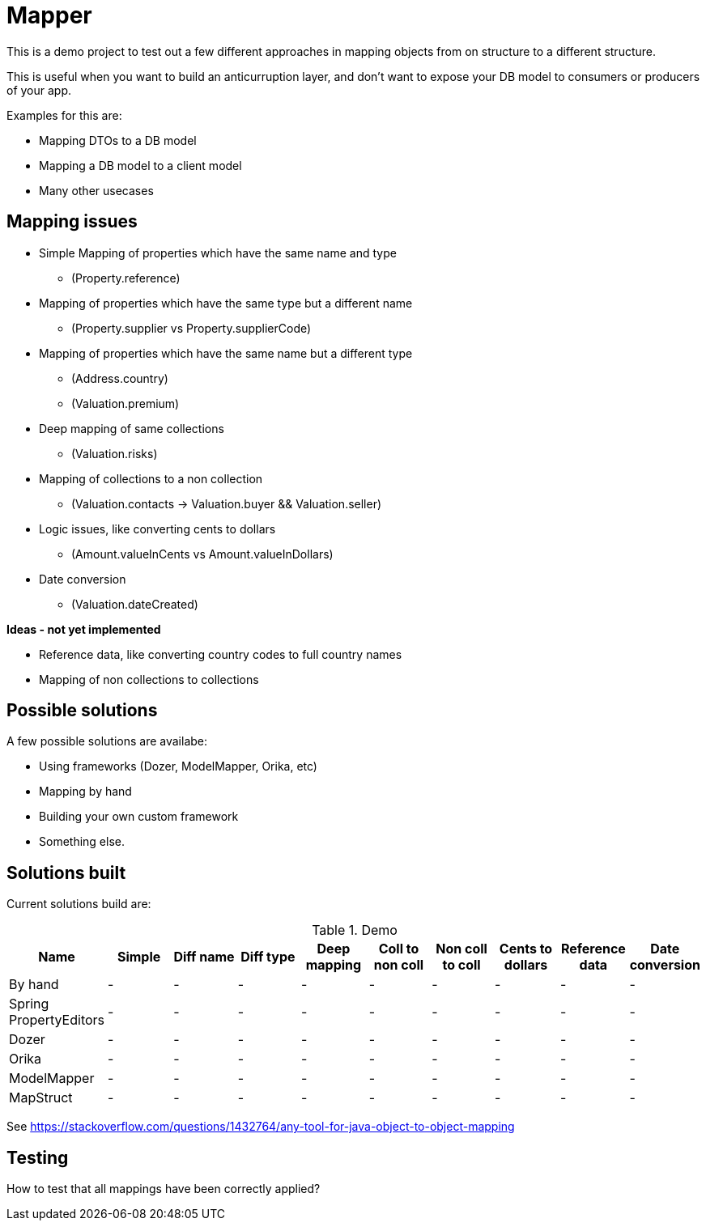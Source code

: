 = Mapper

This is a demo project to test out a few different approaches in mapping objects from on structure to a different structure.

This is useful when you want to build an anticurruption layer, and don't want to expose your DB model to consumers or producers of your app.

Examples for this are:

* Mapping DTOs to a DB model
* Mapping a DB model to a client model
* Many other usecases

== Mapping issues

- Simple Mapping of properties which have the same name and type
  * (Property.reference)
- Mapping of properties which have the same type but a different name
  ** (Property.supplier vs Property.supplierCode)
- Mapping of properties which have the same name but a different type
  ** (Address.country)
  ** (Valuation.premium)
- Deep mapping of same collections
  ** (Valuation.risks)
- Mapping of collections to a non collection
  ** (Valuation.contacts -> Valuation.buyer && Valuation.seller)

- Logic issues, like converting cents to dollars
  ** (Amount.valueInCents vs Amount.valueInDollars)
- Date conversion
  ** (Valuation.dateCreated)

*Ideas - not yet implemented*

- Reference data, like converting country codes to full country names
- Mapping of non collections to collections


== Possible solutions

A few possible solutions are availabe:

- Using frameworks (Dozer, ModelMapper, Orika, etc)
- Mapping by hand
- Building your own custom framework
- Something else.


== Solutions built

Current solutions build are:


.Demo
|===
|Name | Simple | Diff name |Diff type | Deep mapping | Coll to non coll | Non coll to coll |Cents to dollars | Reference data | Date conversion

|By hand | - |- |- |- |- |- |-|-|-
|Spring PropertyEditors | - |- |- |- |- |- |-|-|-
|Dozer | - |- |- |- |- |- |-|-|-
|Orika | - |- |- |- |- |- |-|-|-
|ModelMapper | - |- |- |- |- |- |-|-|-
|MapStruct | - |- |- |- |- |- |-|-|-

|===

See https://stackoverflow.com/questions/1432764/any-tool-for-java-object-to-object-mapping


== Testing

How to test that all mappings have been correctly applied?
